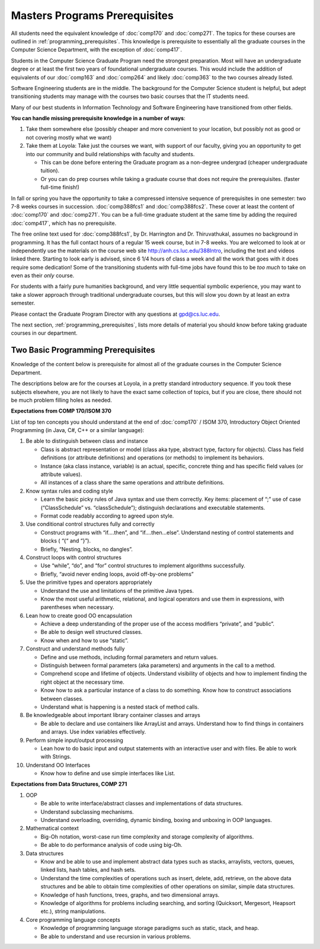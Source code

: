 Masters Programs Prerequisites
=================================

All students need the equivalent knowledge 
of :doc:`comp170` and
:doc:`comp271`. The topics for these courses are outlined in
:ref:`programming_prerequisites`.
This knowledge is prerequisite to essentially all
the graduate courses in the Computer Science Department, with the exception of 
:doc:`comp417`.

Students in the Computer Science Graduate Program need the strongest preparation.
Most will have an undergraduate degree or at least the first two years
of foundational undergraduate courses.  This would include the addition of 
equivalents of our
:doc:`comp163` and
:doc:`comp264`
and likely :doc:`comp363`
to the two courses already listed. 

Software Engineering students are in the middle.   
The background for the Computer Science student is helpful, but adept
transitioning students may manage with the courses two basic courses 
that the IT students need.

Many of our best students in Information Technology and Software Engineering
have transitioned from other fields.

**You can handle missing prerequisite knowledge in a number of ways**:

#. Take them somewhere else 
   (possibly cheaper and more convenient to your location, 
   but possibly not as good or not covering mostly what we want)
#. Take them at Loyola:  Take just the courses we want, with support of our faculty, 
   giving you an opportunity to get into our community and build relationships 
   with faculty and students.
    
   * This can be done before entering the Graduate program as a non-degree undergrad 
     (cheaper undergraduate tuition).  
   * Or you can do prep courses while taking a graduate course that does not 
     require the prerequisites. (faster full-time finish!)

In fall or spring you have the opportunity to take a compressed intensive 
sequence of prerequisites in one semester:  two 7-8 weeks courses in succession.  
:doc:`comp388fcs1` and :doc:`comp388fcs2`.  These cover at least the content of :doc:`comp170` and :doc:`comp271`.
You can be a full-time graduate student at the same 
time by adding the required :doc:`comp417`, 
which has no prerequisite.  

The free online text used for :doc:`comp388fcs1`,
by Dr. Harrington and Dr. Thiruvathukal, 
assumes no background in programming.  
It has the full contact hours of a regular 15 week course, but in 7-8 weeks.  
You are welcomed to look at or independently use the materials on the course web site 
http://anh.cs.luc.edu/388Intro, including the text and videos linked there.  
Starting to look early is advised, since 6 1/4 hours of class a week and 
all the work that goes with it does require some dedication!   
Some of the transitioning students with full-time jobs have found this to be 
*too much* to take on even as their *only* course.

For students with a fairly pure humanities background, 
and very little sequential symbolic experience, 
you may want to take a slower approach through traditional undergraduate courses, 
but this will slow you down by at least an extra semester.

Please contact the Graduate Program Director with any questions at gpd@cs.luc.edu. 

The next section, :ref:`programming_prerequisites`, lists more details 
of material you should know before taking graduate courses in our department.


.. index:: programming prerequisites

.. _programming_prerequisites:

Two Basic Programming Prerequisites
~~~~~~~~~~~~~~~~~~~~~~~~~~~~~~~~~~~~~

Knowledge of the content below is prerequisite for almost all 
of the graduate courses in the Computer Science Department.

The descriptions below are for the courses at Loyola, in a 
pretty standard introductory sequence.
If you took these subjects elsewhere, you are not likely to have the exact 
same collection of topics, but if you are close, 
there should not be much problem filling holes as needed. 

**Expectations from COMP 170/ISOM 370**

List of top ten concepts you should understand at the end of :doc:`comp170` / ISOM 370, 
Introductory Object Oriented Programming (in Java, C#, C++ or a similar
language):

#. Be able to distinguish between class and instance

   *   Class is abstract representation or model (class aka type, abstract type, 
       factory for objects). Class has field definitions (or attribute definitions) 
       and operations (or methods) to implement its behaviors.
   *   Instance (aka class instance, variable) is an actual, specific, 
       concrete thing and has specific field values (or attribute values).
   *   All instances of a class share the same operations and attribute definitions.

#. Know syntax rules and coding style

   *   Learn the basic picky rules of Java syntax and use them correctly. 
       Key items: placement of “;” use of case (“ClassSchedule” vs. “classSchedule”); 
       distinguish declarations and executable statements.
   *   Format code readably according to agreed upon style.

#. Use conditional control structures fully and correctly

   *   Construct programs with “if….then”, and “if….then…else”. 
       Understand nesting of control statements and blocks ( “{“ and “}”).
   *   Briefly, “Nesting, blocks, no dangles”.

#. Construct loops with control structures

   *   Use “while”, “do”, and “for” control structures to 
       implement algorithms successfully.
   *   Briefly, “avoid never ending loops, avoid off-by-one problems”

#. Use the primitive types and operators appropriately

   *   Understand the use and limitations of the primitive Java types.
   *   Know the most useful arithmetic, relational, and logical operators 
       and use them in expressions, with parentheses when necessary.

#. Lean how to create good OO encapsulation

   *   Achieve a deep understanding of the proper use of the access modifiers 
       “private”, and “public”.
   *   Be able to design well structured classes.
   *   Know when and how to use “static”.

#. Construct and understand methods fully

   *   Define and use methods, including formal parameters and return values.
   *   Distinguish between formal parameters (aka parameters) and arguments 
       in the call to a method.
   *   Comprehend scope and lifetime of objects. Understand visibility of 
       objects and how to implement finding the right object at the necessary time.
   *   Know how to ask a particular instance of a class to do something. 
       Know how to construct associations between classes.
   *   Understand what is happening is a nested stack of method calls.

#. Be knowledgeable about important library container classes and arrays

   *   Be able to declare and use containers like ArrayList and arrays. 
       Understand how to find things in containers and arrays. 
       Use index variables effectively.

#. Perform simple input/output processing

   *   Lean how to do basic input and output statements with an interactive user 
       and with files. Be able to work with Strings.

#. Understand OO Interfaces

   *   Know how to define and use simple interfaces like List.
 
**Expectations from Data Structures, COMP 271**

#. OOP

   *   Be able to write interface/abstract classes and implementations of data structures.
   *   Understand subclassing mechanisms.
   *   Understand overloading, overriding, dynamic binding, 
       boxing and unboxing in OOP languages.

#. Mathematical context

   *   Big-Oh notation, worst-case run time complexity and 
       storage complexity of algorithms.
   *   Be able to do performance analysis of code using big-Oh.

#. Data structures

   *   Know and be able to use and implement abstract data types such as stacks, 
       arraylists, vectors, queues, linked lists, hash tables, and hash sets.
   *   Understand the time complexities of operations such as insert, delete, 
       add, retrieve, on the above data structures and be able to obtain 
       time complexities of other operations on similar, simple data structures.
   *   Knowledge of hash functions, trees, graphs, and two dimensional arrays.
   *   Knowledge of algorithms for problems including searching, 
       and sorting (Quicksort, Mergesort, Heapsort etc.), string manipulations.

#. Core programming language concepts

   *   Knowledge of programming language storage paradigms such as static, 
       stack, and heap.
   *   Be able to understand and use recursion in various problems.
